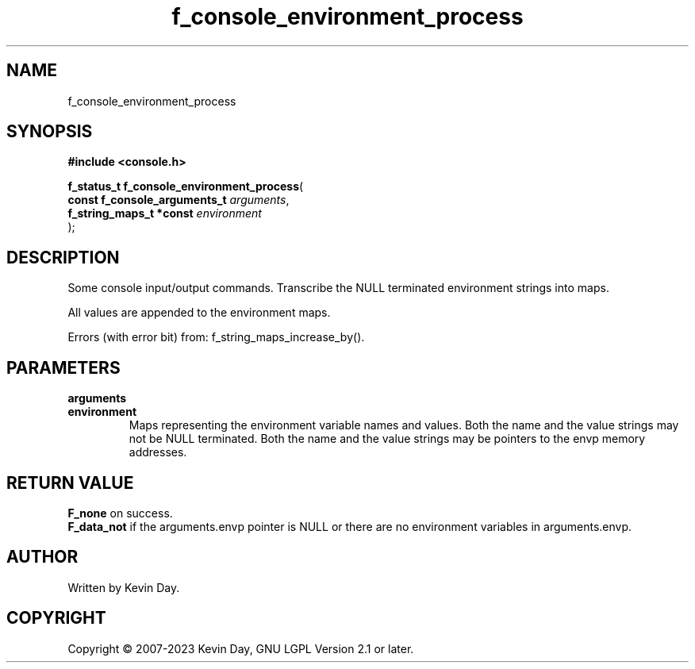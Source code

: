 .TH f_console_environment_process "3" "July 2023" "FLL - Featureless Linux Library 0.6.6" "Library Functions"
.SH "NAME"
f_console_environment_process
.SH SYNOPSIS
.nf
.B #include <console.h>
.sp
\fBf_status_t f_console_environment_process\fP(
    \fBconst f_console_arguments_t \fP\fIarguments\fP,
    \fBf_string_maps_t *const      \fP\fIenvironment\fP
);
.fi
.SH DESCRIPTION
.PP
Some console input/output commands. Transcribe the NULL terminated environment strings into maps.
.PP
All values are appended to the environment maps.
.PP
Errors (with error bit) from: f_string_maps_increase_by().
.SH PARAMETERS
.TP
.B arguments

.TP
.B environment
Maps representing the environment variable names and values. Both the name and the value strings may not be NULL terminated. Both the name and the value strings may be pointers to the envp memory addresses.

.SH RETURN VALUE
.PP
\fBF_none\fP on success.
.br
\fBF_data_not\fP if the arguments.envp pointer is NULL or there are no environment variables in arguments.envp.
.SH AUTHOR
Written by Kevin Day.
.SH COPYRIGHT
.PP
Copyright \(co 2007-2023 Kevin Day, GNU LGPL Version 2.1 or later.
